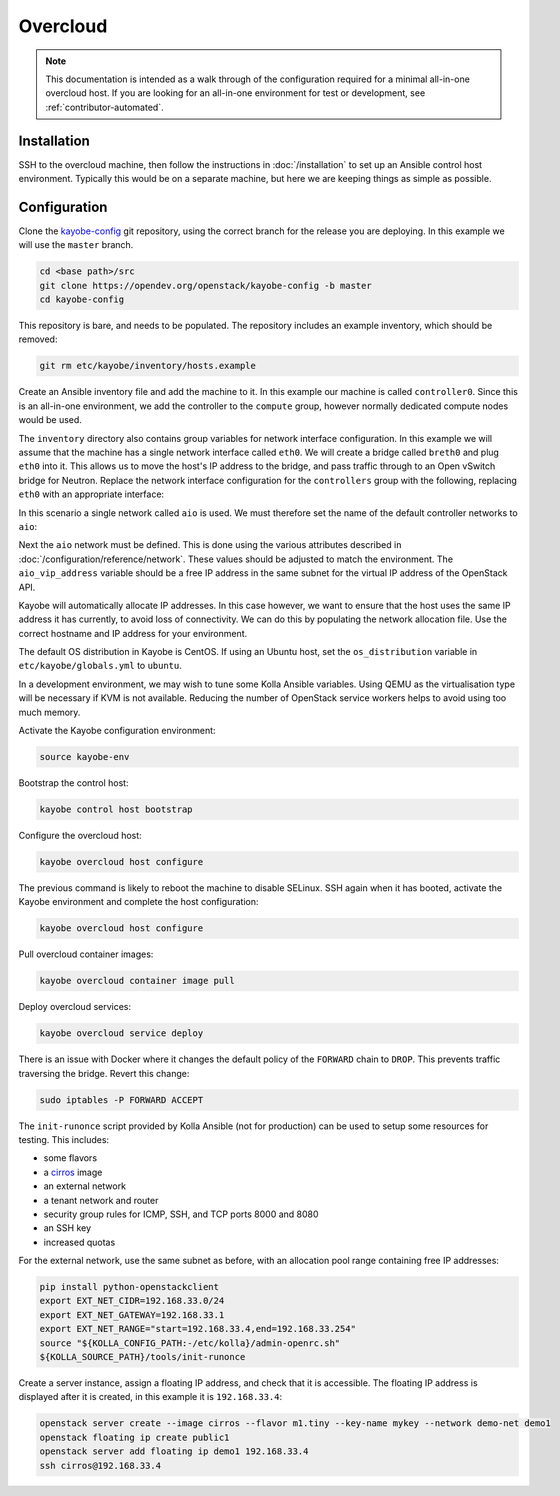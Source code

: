 =========
Overcloud
=========

.. note::
   This documentation is intended as a walk through of the configuration
   required for a minimal all-in-one overcloud host. If you are looking
   for an all-in-one environment for test or development, see
   :ref:`contributor-automated`.

Installation
============

SSH to the overcloud machine, then follow the instructions in
:doc:`/installation` to set up an Ansible control host environment.
Typically this would be on a separate machine, but here we are keeping things
as simple as possible.

Configuration
=============

Clone the `kayobe-config <https://opendev.org/openstack/kayobe-config>`_
git repository, using the correct branch for the release you are deploying.  In
this example we will use the ``master`` branch.

.. code-block:: console

   cd <base path>/src
   git clone https://opendev.org/openstack/kayobe-config -b master
   cd kayobe-config

This repository is bare, and needs to be populated.  The repository includes an
example inventory, which should be removed:

.. code-block:: console

   git rm etc/kayobe/inventory/hosts.example

Create an Ansible inventory file and add the machine to it. In this example our
machine is called ``controller0``. Since this is an all-in-one environment, we
add the controller to the ``compute`` group, however normally dedicated
compute nodes would be used.

.. code-block:: yaml
   :caption: ``etc/kayobe/inventory/hosts``

   # This host acts as the configuration management Ansible control host. This must be
   # localhost.
   localhost ansible_connection=local

   [controllers]
   controller0

   [compute:children]
   controllers

The ``inventory`` directory also contains group variables for network interface
configuration. In this example we will assume that the machine has a single
network interface called ``eth0``. We will create a bridge called ``breth0``
and plug ``eth0`` into it. This allows us to move the host's IP address to the
bridge, and pass traffic through to an Open vSwitch bridge for Neutron. Replace
the network interface configuration for the ``controllers`` group with the
following, replacing ``eth0`` with an appropriate interface:

.. code-block:: yaml
   :caption: ``etc/kayobe/inventory/group_vars/controllers/network-interfaces``

   # Controller interface on all-in-one network.
   aio_interface: breth0

   # Interface eth0 is plugged into the all-in-one network bridge.
   aio_bridge_ports:
     - eth0

In this scenario a single network called ``aio`` is used. We must therefore set
the name of the default controller networks to ``aio``:

.. code-block:: yaml
   :caption: ``etc/kayobe/networks.yml``

   ---
   # Kayobe network configuration.

   ###############################################################################
   # Network role to network mappings.

   # Map all networks to the all-in-one network.

   # Name of the network used for admin access to the overcloud
   #admin_oc_net_name:
   admin_oc_net_name: aio

   # Name of the network used by the seed to manage the bare metal overcloud
   # hosts via their out-of-band management controllers.
   #oob_oc_net_name:

   # Name of the network used by the seed to provision the bare metal overcloud
   # hosts.
   #provision_oc_net_name:

   # Name of the network used by the overcloud hosts to manage the bare metal
   # compute hosts via their out-of-band management controllers.
   #oob_wl_net_name:

   # Name of the network used by the overcloud hosts to provision the bare metal
   # workload hosts.
   #provision_wl_net_name:

   # Name of the network used to expose the internal OpenStack API endpoints.
   #internal_net_name:
   internal_net_name: aio

   # List of names of networks used to provide external network access via
   # Neutron.
   # Deprecated name: external_net_name
   # If external_net_name is defined, external_net_names will default to a list
   # containing one item, external_net_name.
   #external_net_names:
   external_net_names:
     - aio

   # Name of the network used to expose the public OpenStack API endpoints.
   #public_net_name:
   public_net_name: aio

   # Name of the network used by Neutron to carry tenant overlay network traffic.
   #tunnel_net_name:
   tunnel_net_name: aio

   # Name of the network used to carry storage data traffic.
   #storage_net_name:
   storage_net_name: aio

   # Name of the network used to carry storage management traffic.
   #storage_mgmt_net_name:
   storage_mgmt_net_name: aio

   # Name of the network used to carry swift storage data traffic.
   #swift_storage_net_name:

   # Name of the network used to carry swift storage replication traffic.
   #swift_storage_replication_net_name:

   # Name of the network used to perform hardware introspection on the bare metal
   # workload hosts.
   #inspection_net_name:

   # Name of the network used to perform cleaning on the bare metal workload
   # hosts
   #cleaning_net_name:

   ###############################################################################
   # Network definitions.

   <omitted for clarity>

Next the ``aio`` network must be defined. This is done using the various
attributes described in :doc:`/configuration/reference/network`. These
values should be adjusted to match the environment. The ``aio_vip_address``
variable should be a free IP address in the same subnet for the virtual IP
address of the OpenStack API.

.. code-block:: yaml
   :caption: ``etc/kayobe/networks.yml``

   <omitted for clarity>

   ###############################################################################
   # Network definitions.

   # All-in-one network.
   aio_cidr: 192.168.33.0/24
   aio_gateway: 192.168.33.1
   aio_vip_address: 192.168.33.2

   ###############################################################################
   # Network virtual patch link configuration.

   <omitted for clarity>

Kayobe will automatically allocate IP addresses. In this case however, we want
to ensure that the host uses the same IP address it has currently, to avoid
loss of connectivity. We can do this by populating the network allocation file.
Use the correct hostname and IP address for your environment.

.. code-block:: yaml
   :caption: ``etc/kayobe/network-allocation.yml``

   ---
   aio_ips:
     controller0: 192.168.33.3

The default OS distribution in Kayobe is CentOS. If using an Ubuntu host, set
the ``os_distribution`` variable in ``etc/kayobe/globals.yml`` to ``ubuntu``.

.. code-block:: yaml
   :caption: ``etc/kayobe/globals.yml``

   ---
   os_distribution: "ubuntu"

In a development environment, we may wish to tune some Kolla Ansible variables.
Using QEMU as the virtualisation type will be necessary if KVM is not
available. Reducing the number of OpenStack service workers helps to avoid
using too much memory.

.. code-block:: yaml
   :caption: ``etc/kayobe/kolla/globals.yml``

   ---
   # Most development environments will use nested virtualisation, and we can't
   # guarantee that nested KVM support is available. Use QEMU as a lowest common
   # denominator.
   nova_compute_virt_type: qemu

   # Reduce the control plane's memory footprint by limiting the number of worker
   # processes to one per-service.
   openstack_service_workers: "1"

Activate the Kayobe configuration environment:

.. code-block:: console

   source kayobe-env

Bootstrap the control host:

.. code-block:: console

   kayobe control host bootstrap

Configure the overcloud host:

.. code-block:: console

   kayobe overcloud host configure

The previous command is likely to reboot the machine to disable SELinux. SSH
again when it has booted, activate the Kayobe environment and complete the host
configuration:

.. code-block:: console

   kayobe overcloud host configure

Pull overcloud container images:

.. code-block:: console

   kayobe overcloud container image pull

Deploy overcloud services:

.. code-block:: console

   kayobe overcloud service deploy

There is an issue with Docker where it changes the default policy of the
``FORWARD`` chain to ``DROP``. This prevents traffic traversing the bridge.
Revert this change:

.. code-block:: console

   sudo iptables -P FORWARD ACCEPT

The ``init-runonce`` script provided by Kolla Ansible (not for production) can
be used to setup some resources for testing. This includes:

* some flavors
* a `cirros <https://download.cirros-cloud.net/>`_ image
* an external network
* a tenant network and router
* security group rules for ICMP, SSH, and TCP ports 8000 and 8080
* an SSH key
* increased quotas

For the external network, use the same subnet as before, with an allocation
pool range containing free IP addresses:

.. code-block:: console

   pip install python-openstackclient
   export EXT_NET_CIDR=192.168.33.0/24
   export EXT_NET_GATEWAY=192.168.33.1
   export EXT_NET_RANGE="start=192.168.33.4,end=192.168.33.254"
   source "${KOLLA_CONFIG_PATH:-/etc/kolla}/admin-openrc.sh"
   ${KOLLA_SOURCE_PATH}/tools/init-runonce

Create a server instance, assign a floating IP address, and check that it is
accessible. The floating IP address is displayed after it is created, in this
example it is ``192.168.33.4``:

.. code-block:: console

   openstack server create --image cirros --flavor m1.tiny --key-name mykey --network demo-net demo1
   openstack floating ip create public1
   openstack server add floating ip demo1 192.168.33.4
   ssh cirros@192.168.33.4
